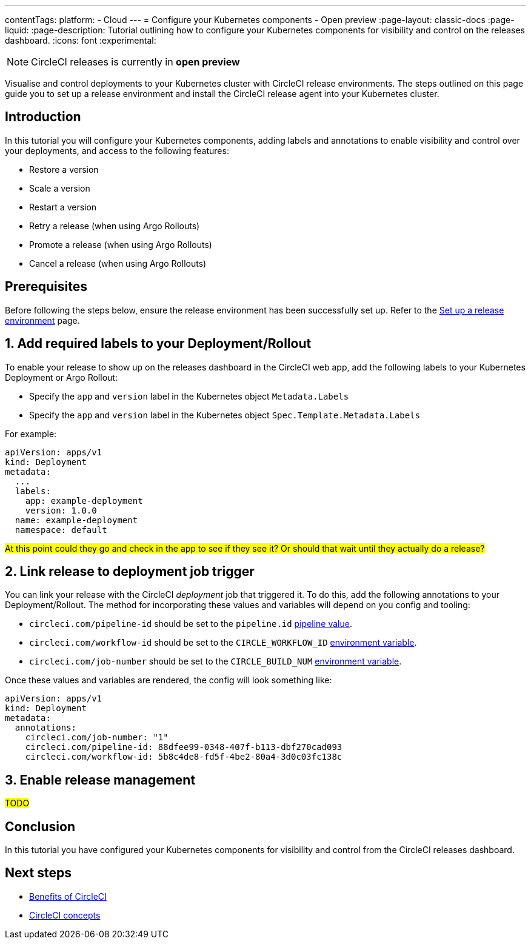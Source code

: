 ---
contentTags:
  platform:
  - Cloud
---
= Configure your Kubernetes components - Open preview
:page-layout: classic-docs
:page-liquid:
:page-description: Tutorial outlining how to configure your Kubernetes components for visibility and control on the releases dashboard.
:icons: font
:experimental:

NOTE: CircleCI releases is currently in **open preview**

Visualise and control deployments to your Kubernetes cluster with CircleCI release environments. The steps outlined on this page guide you to set up a release environment and install the CircleCI release agent into your Kubernetes cluster.

[#introduction]
== Introduction

In this tutorial you will configure your Kubernetes components, adding labels and annotations to enable visibility and control over your deployments, and access to the following features:

* Restore a version
* Scale a version
* Restart a version
* Retry a release (when using Argo Rollouts)
* Promote a release (when using Argo Rollouts)
* Cancel a release (when using Argo Rollouts)

[#prerequisites]
== Prerequisites

Before following the steps below, ensure the release environment has been successfully set up. Refer to the xref:set-up-a-release-environment#[Set up a release environment] page.

[#add-required-labels]
== 1. Add required labels to your Deployment/Rollout

To enable your release to show up on the releases dashboard in the CircleCI web app, add the following labels to your Kubernetes Deployment or Argo Rollout:

* Specify the `app` and `version` label in the Kubernetes object `Metadata.Labels`
* Specify the `app` and `version` label in the Kubernetes object `Spec.Template.Metadata.Labels`

For example:

[,yaml]
----
apiVersion: apps/v1
kind: Deployment
metadata:
  ...
  labels:
    app: example-deployment
    version: 1.0.0
  name: example-deployment
  namespace: default
----

#At this point could they go and check in the app to see if they see it? Or should that wait until they actually do a release?#

[#link-release]
== 2. Link release to deployment job trigger

You can link your release with the CircleCI _deployment_ job that triggered it. To do this, add the following annotations to your Deployment/Rollout. The method for incorporating these values and variables will depend on you config and tooling:

* `circleci.com/pipeline-id` should be set to the `pipeline.id` xref:../variables#pipeline-values[pipeline value].

* `circleci.com/workflow-id` should be set to the `CIRCLE_WORKFLOW_ID` xref:../variables#built-in-environment-variables[environment variable].

* `circleci.com/job-number` should be set to the `CIRCLE_BUILD_NUM` xref:../variables#built-in-environment-variables[environment variable].

Once these values and variables are rendered, the config will look something like:

[,yaml]
----
apiVersion: apps/v1
kind: Deployment
metadata:
  annotations:
    circleci.com/job-number: "1"
    circleci.com/pipeline-id: 88dfee99-0348-407f-b113-dbf270cad093
    circleci.com/workflow-id: 5b8c4de8-fd5f-4be2-80a4-3d0c03fc138c
----

[#enable-release-management]
== 3. Enable release management

#TODO#

[#conclusion]
== Conclusion

In this tutorial you have configured your Kubernetes components for visibility and control from the CircleCI releases dashboard.

[#next-steps]
== Next steps

// Here you can inlude links to other pages in docs or the blog etc. where the reader should head next.
* xref:../benefits-of-circleci#[Benefits of CircleCI]
* xref:../concepts#[CircleCI concepts]

